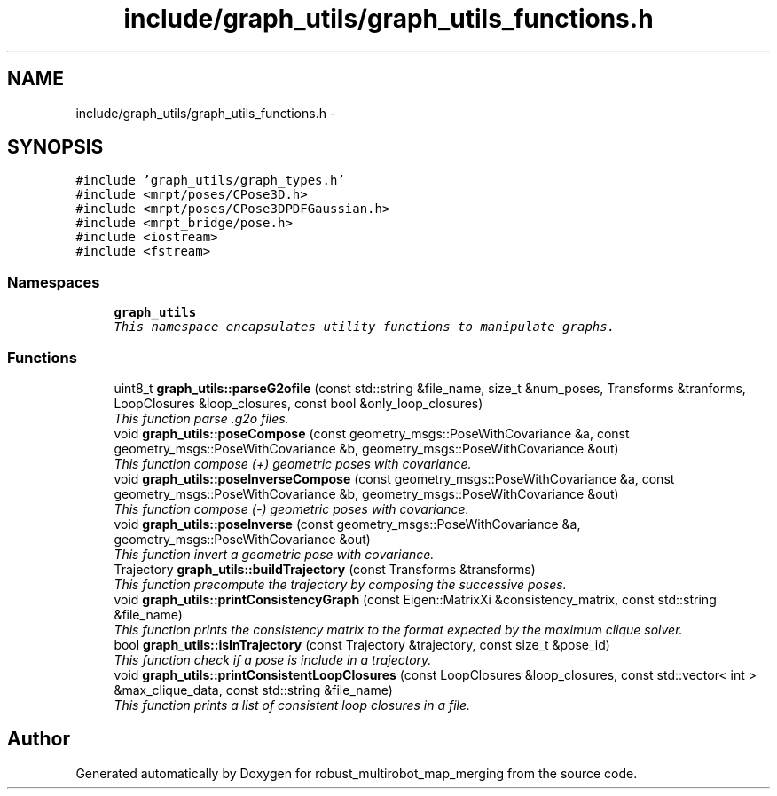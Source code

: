 .TH "include/graph_utils/graph_utils_functions.h" 3 "Tue Sep 11 2018" "Version 0.1" "robust_multirobot_map_merging" \" -*- nroff -*-
.ad l
.nh
.SH NAME
include/graph_utils/graph_utils_functions.h \- 
.SH SYNOPSIS
.br
.PP
\fC#include 'graph_utils/graph_types\&.h'\fP
.br
\fC#include <mrpt/poses/CPose3D\&.h>\fP
.br
\fC#include <mrpt/poses/CPose3DPDFGaussian\&.h>\fP
.br
\fC#include <mrpt_bridge/pose\&.h>\fP
.br
\fC#include <iostream>\fP
.br
\fC#include <fstream>\fP
.br

.SS "Namespaces"

.in +1c
.ti -1c
.RI " \fBgraph_utils\fP"
.br
.RI "\fIThis namespace encapsulates utility functions to manipulate graphs\&. \fP"
.in -1c
.SS "Functions"

.in +1c
.ti -1c
.RI "uint8_t \fBgraph_utils::parseG2ofile\fP (const std::string &file_name, size_t &num_poses, Transforms &tranforms, LoopClosures &loop_closures, const bool &only_loop_closures)"
.br
.RI "\fIThis function parse \&.g2o files\&. \fP"
.ti -1c
.RI "void \fBgraph_utils::poseCompose\fP (const geometry_msgs::PoseWithCovariance &a, const geometry_msgs::PoseWithCovariance &b, geometry_msgs::PoseWithCovariance &out)"
.br
.RI "\fIThis function compose (+) geometric poses with covariance\&. \fP"
.ti -1c
.RI "void \fBgraph_utils::poseInverseCompose\fP (const geometry_msgs::PoseWithCovariance &a, const geometry_msgs::PoseWithCovariance &b, geometry_msgs::PoseWithCovariance &out)"
.br
.RI "\fIThis function compose (-) geometric poses with covariance\&. \fP"
.ti -1c
.RI "void \fBgraph_utils::poseInverse\fP (const geometry_msgs::PoseWithCovariance &a, geometry_msgs::PoseWithCovariance &out)"
.br
.RI "\fIThis function invert a geometric pose with covariance\&. \fP"
.ti -1c
.RI "Trajectory \fBgraph_utils::buildTrajectory\fP (const Transforms &transforms)"
.br
.RI "\fIThis function precompute the trajectory by composing the successive poses\&. \fP"
.ti -1c
.RI "void \fBgraph_utils::printConsistencyGraph\fP (const Eigen::MatrixXi &consistency_matrix, const std::string &file_name)"
.br
.RI "\fIThis function prints the consistency matrix to the format expected by the maximum clique solver\&. \fP"
.ti -1c
.RI "bool \fBgraph_utils::isInTrajectory\fP (const Trajectory &trajectory, const size_t &pose_id)"
.br
.RI "\fIThis function check if a pose is include in a trajectory\&. \fP"
.ti -1c
.RI "void \fBgraph_utils::printConsistentLoopClosures\fP (const LoopClosures &loop_closures, const std::vector< int > &max_clique_data, const std::string &file_name)"
.br
.RI "\fIThis function prints a list of consistent loop closures in a file\&. \fP"
.in -1c
.SH "Author"
.PP 
Generated automatically by Doxygen for robust_multirobot_map_merging from the source code\&.
